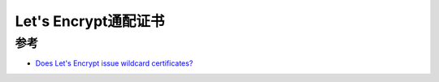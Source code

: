 .. _lets_encrypt_wildcard_certificates:

============================
Let's Encrypt通配证书
============================

参考
=======

- `Does Let's Encrypt issue wildcard certificates? <https://certbot.eff.org/faq#does-let-s-encrypt-issue-wildcard-certificates>`_
